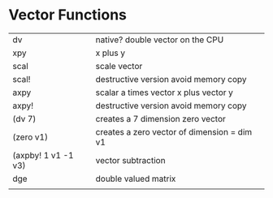 * Vector Functions

| dv                  | native? double vector on the CPU            |
| xpy                 | x plus y                                    |
| scal                | scale vector                                |
| scal!               | destructive version avoid memory copy       |
| axpy                | scalar a times vector x plus vector y       |
| axpy!               | destructive version avoid memory copy       |
| (dv 7)              | creates a 7 dimension zero vector           |
| (zero v1)           | creates a zero vector of dimension = dim v1 |
| (axpby! 1 v1 -1 v3) | vector subtraction                          |
| dge                 | double valued matrix                        |
|                     |                                             |

